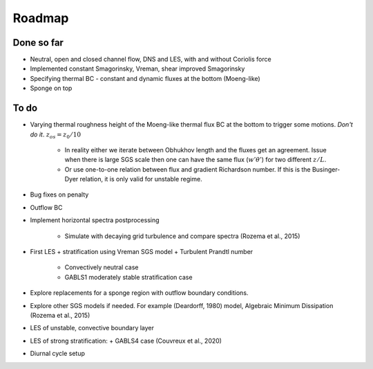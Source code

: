 Roadmap
=======

Done so far
-----------

- Neutral, open and closed channel flow, DNS and LES, with and without Coriolis force

- Implemented constant Smagorinsky, Vreman, shear improved Smagorinsky

- Specifying thermal BC - constant and dynamic fluxes at the bottom (Moeng-like)

- Sponge on top

To do
-----

- Varying thermal roughness height of the Moeng-like thermal flux BC at the bottom to trigger some motions.
  *Don't do it*. :math:`z_{os} = z_0 / 10`

    + In reality either we iterate between Obhukhov length and the fluxes get
      an agreement. Issue when there is large SGS scale then one can have the
      same flux (:math:`w'\theta'`) for two different  :math:`z / L`.
    + Or use one-to-one relation between flux and gradient Richardson number.
      If this is the Businger-Dyer relation, it is only valid for unstable
      regime.

- Bug fixes on penalty

- Outflow BC

- Implement horizontal spectra postprocessing

     + Simulate with decaying grid turbulence and compare spectra (Rozema et al., 2015)

- First LES + stratification using Vreman SGS model + Turbulent Prandtl number

     + Convectively neutral case
     + GABLS1 moderately stable stratification case

- Explore replacements for a sponge region with outflow boundary conditions.

- Explore other SGS models if needed. For example (Deardorff, 1980) model, Algebraic Minimum Dissipation (Rozema et al., 2015)

- LES of unstable, convective boundary layer

- LES of strong stratification:
  + GABLS4 case (Couvreux et al., 2020)

- Diurnal cycle setup

.. todolist::


